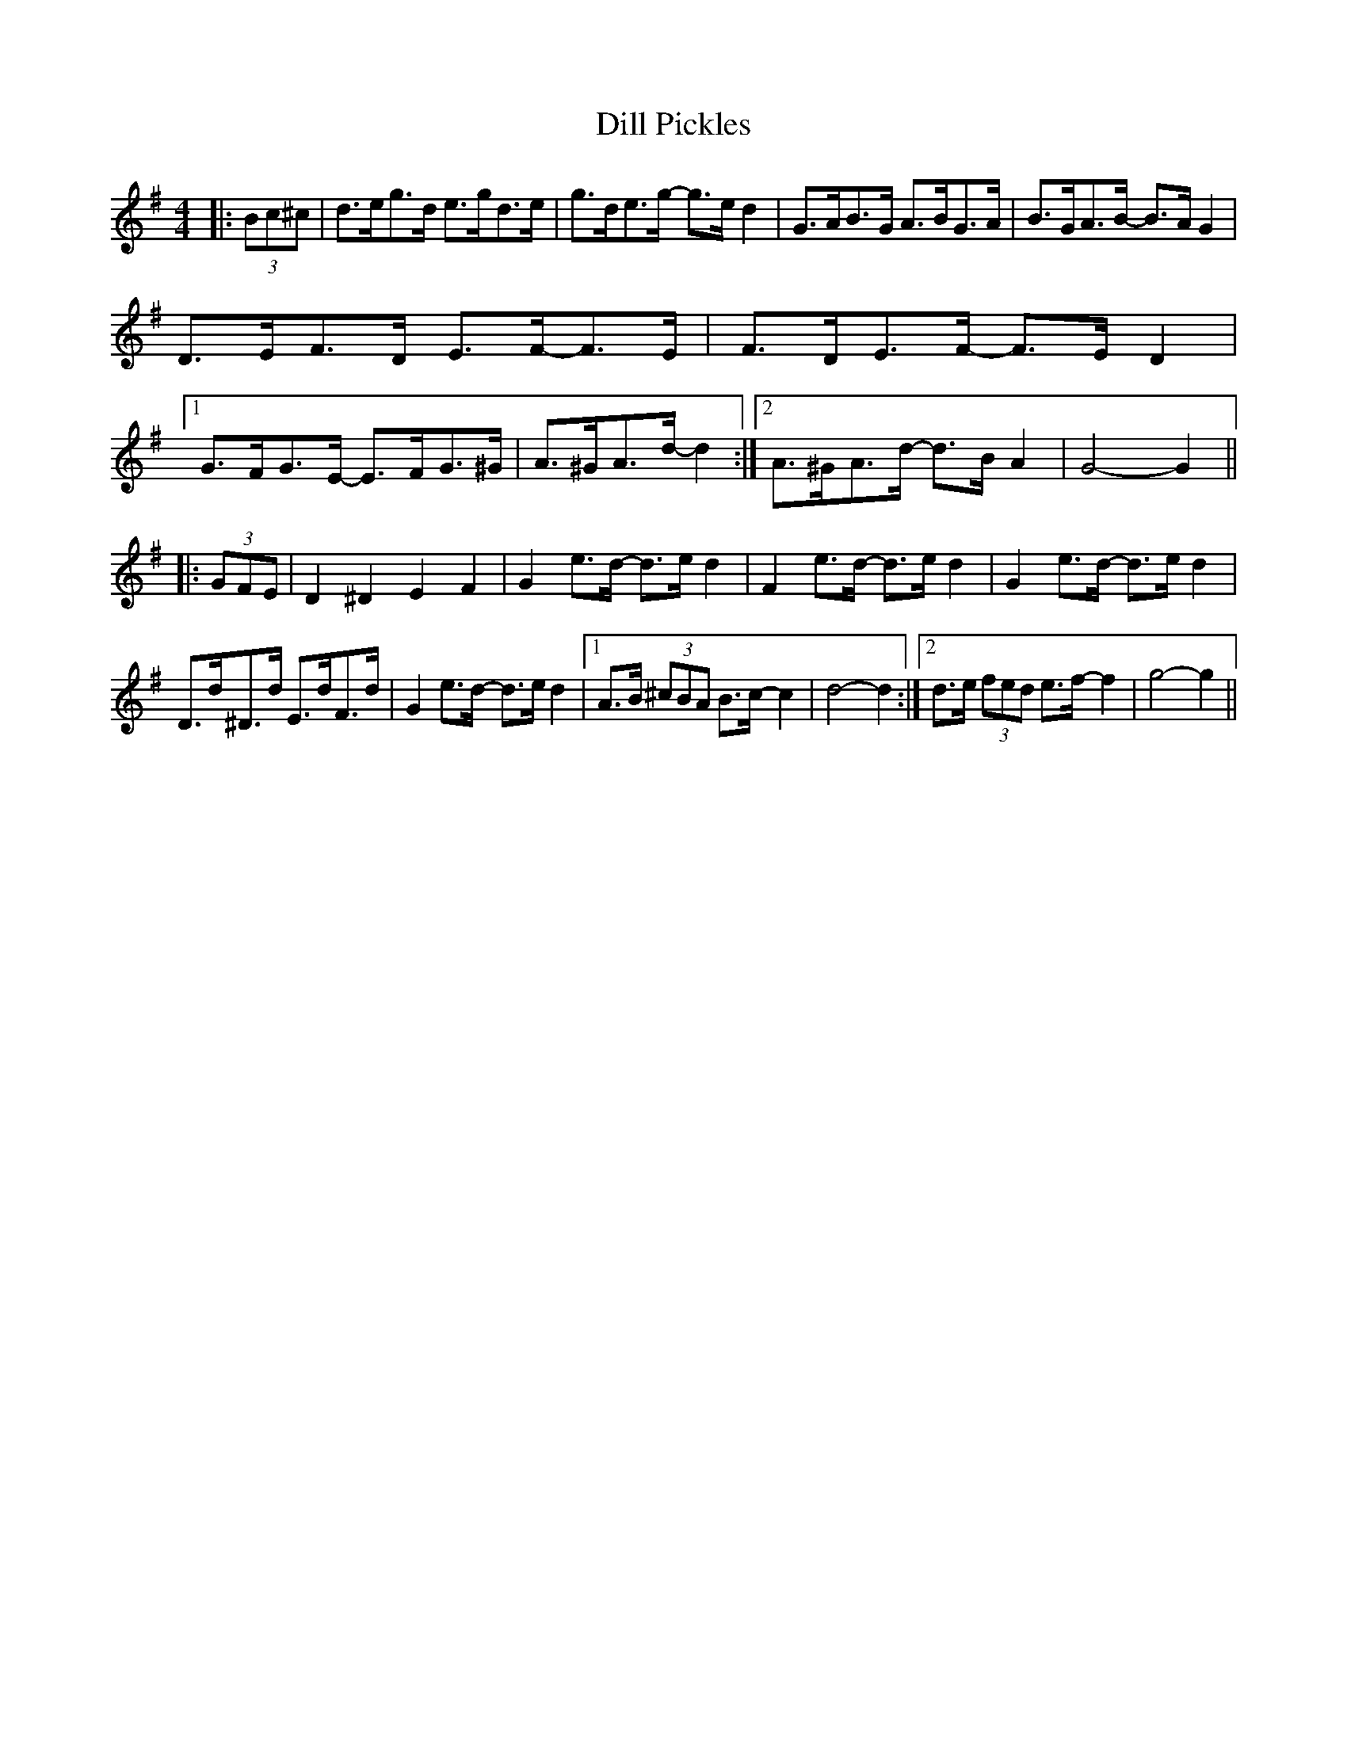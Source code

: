 X: 10120
T: Dill Pickles
R: barndance
M: 4/4
K: Gmajor
|:(3Bc^c|d>eg>d e>gd>e|g>de>g- g>e d2|G>AB>G A>BG>A|B>GA>B- B>A G2|
D>EF>D E>F-F>E|F>DE>F- F>E D2|1 G>FG>E- E>FG>^G|A>^GA>d- d2:|2 A>^GA>d- d>B A2|G4- G2||
|:(3GFE|D2 ^D2 E2 F2|G2 e>d- d>e d2|F2 e>d- d>e d2|G2 e>d- d>e d2|
D>d^D>d E>dF>d|G2 e>d- d>e d2|1 A>B (3^cBA B>c- c2|d4- d2:|2 d>e (3fed e>f- f2|g4- g2||

